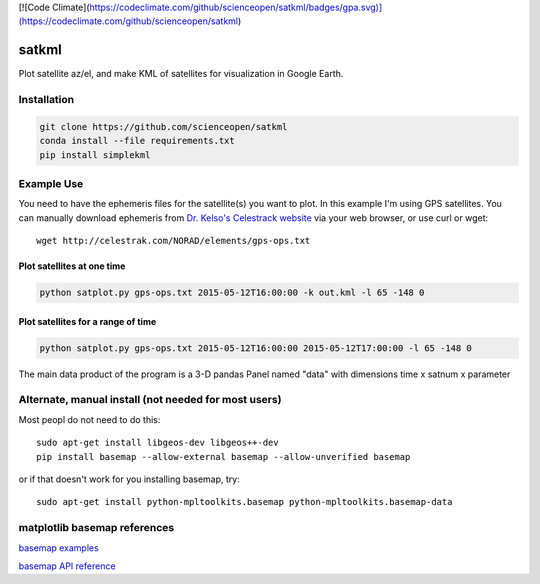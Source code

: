 [![Code Climate](https://codeclimate.com/github/scienceopen/satkml/badges/gpa.svg)](https://codeclimate.com/github/scienceopen/satkml)

======
satkml
======

Plot satellite az/el, and make KML of satellites for visualization in Google Earth.

Installation
-------------
.. code-block:: bash

    git clone https://github.com/scienceopen/satkml
    conda install --file requirements.txt
    pip install simplekml

.. image:: http://scienceopen.github.io/gpsconst.png
    :alt: GPS plot over lat long

.. image:: azel.png
    :alt: alt az/el plot

Example Use
-----------
You need to have the ephemeris files for the satellite(s) you want to plot.
In this example I'm using GPS satellites.
You can manually download ephemeris from `Dr. Kelso's Celestrack website <http://www.celestrak.com/webmaster.asp>`_ via your web browser, or use curl or wget::

    wget http://celestrak.com/NORAD/elements/gps-ops.txt


Plot satellites at one time
~~~~~~~~~~~~~~~~~~~~~~~~~~~~~
.. code-block:: python

    python satplot.py gps-ops.txt 2015-05-12T16:00:00 -k out.kml -l 65 -148 0


Plot satellites for a range of time
~~~~~~~~~~~~~~~~~~~~~~~~~~~~~~~~~~~~
.. code-block:: python

    python satplot.py gps-ops.txt 2015-05-12T16:00:00 2015-05-12T17:00:00 -l 65 -148 0

The main data product of the program is a 3-D pandas Panel named "data" with dimensions time x satnum x parameter


Alternate, manual install (not needed for most users)
-----------------------------------------------------
Most peopl do not need to do this::

    sudo apt-get install libgeos-dev libgeos++-dev
    pip install basemap --allow-external basemap --allow-unverified basemap

or if that doesn't work for you installing basemap, try::

    sudo apt-get install python-mpltoolkits.basemap python-mpltoolkits.basemap-data

matplotlib basemap references
-----------------------------
`basemap examples <http://introtopython.org/visualization_earthquakes.html>`_

`basemap API reference <http://matplotlib.org/basemap/>`_


